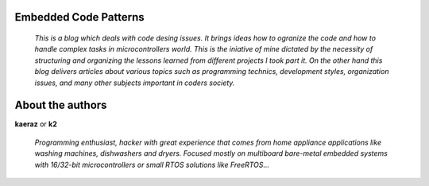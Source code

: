======================
Embedded Code Patterns
======================

  *This is a blog which deals with code desing issues.
  It brings ideas how to ogranize the code and how to handle complex tasks in
  microcontrollers world. This is the iniative of mine dictated by the necessity
  of structuring and organizing the lessons learned from different projects I took part it.
  On the other hand this blog delivers articles about various topics such as
  programming technics, development styles, organization issues, and many other
  subjects important in coders society.*

=================
About the authors
=================
**kaeraz** or **k2**

  *Programming enthusiast, hacker with great experience that comes from home
  appliance applications like washing machines, dishwashers and dryers. Focused
  mostly on multiboard bare-metal embedded systems with 16/32-bit microcontrollers
  or small RTOS solutions like FreeRTOS...*
